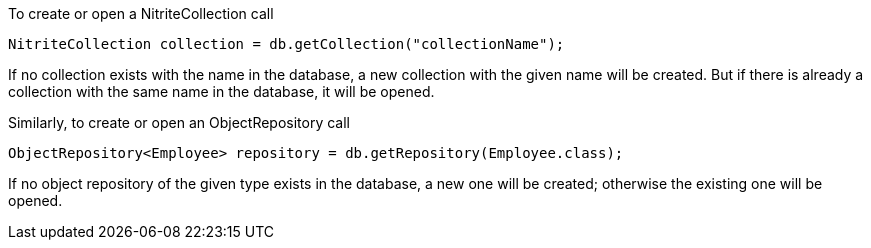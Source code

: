 To create or open a NitriteCollection call

[source,java]
--
NitriteCollection collection = db.getCollection("collectionName");
--

If no collection exists with the name in the database, a new
collection with the given name will be created. But if there is
already a collection with the same name in the database, it will
be opened.

Similarly, to create or open an ObjectRepository call

[source,java]
--
ObjectRepository<Employee> repository = db.getRepository(Employee.class);
--

If no object repository of the given type exists in the database, a new
one will be created; otherwise the existing one will be opened.